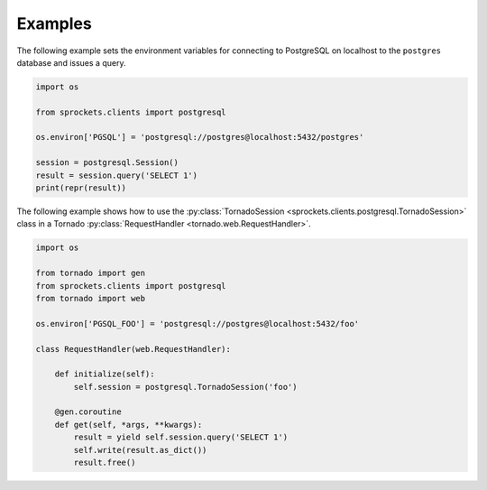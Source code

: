 Examples
========
The following example sets the environment variables for connecting to
PostgreSQL on localhost to the ``postgres`` database and issues a query.

.. code:: python

    import os

    from sprockets.clients import postgresql

    os.environ['PGSQL'] = 'postgresql://postgres@localhost:5432/postgres'

    session = postgresql.Session()
    result = session.query('SELECT 1')
    print(repr(result))


The following example shows how to use the :py:class:`TornadoSession <sprockets.clients.postgresql.TornadoSession>`
class in a Tornado :py:class:`RequestHandler <tornado.web.RequestHandler>`.

.. code:: python

    import os

    from tornado import gen
    from sprockets.clients import postgresql
    from tornado import web

    os.environ['PGSQL_FOO'] = 'postgresql://postgres@localhost:5432/foo'

    class RequestHandler(web.RequestHandler):

        def initialize(self):
            self.session = postgresql.TornadoSession('foo')

        @gen.coroutine
        def get(self, *args, **kwargs):
            result = yield self.session.query('SELECT 1')
            self.write(result.as_dict())
            result.free()
